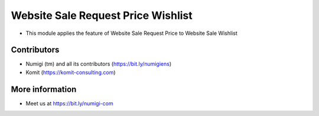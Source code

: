 Website Sale Request Price Wishlist
===================================
- This module applies the feature of Website Sale Request Price to Website Sale Wishlist

.. image:: static/description/website_sale_request_price_wishlist.png

Contributors
------------
* Numigi (tm) and all its contributors (https://bit.ly/numigiens)
* Komit (https://komit-consulting.com)

More information
----------------
* Meet us at https://bit.ly/numigi-com
